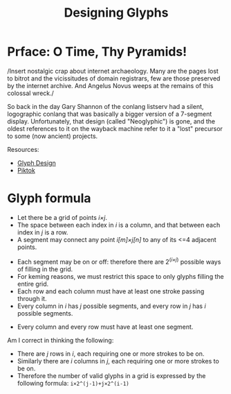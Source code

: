 #+title: Designing Glyphs
* Prface: O Time, Thy Pyramids!
/Insert nostalgic crap about internet archaeology. Many are the pages
lost to bitrot and the vicissitudes of domain registrars, few are
those preserved by the internet archive. And Angelus Novus weeps at
the remains of this colossal wreck./

So back in the day Gary Shannon of the conlang listserv had a silent,
logographic conlang that was basically a bigger version of a 7-segment
display. Unfortunately, that design (called "Neoglyphic") is gone, and
the oldest references to it on the wayback machine refer to it a
"lost" precursor to some (now ancient) projects.

Resources:
- [[https://web.archive.org/web/20081121115627/http://www.fiziwig.com/glyph/glyphs.html][Glyph Design]]
- [[https://web.archive.org/web/20080312122326/http://www.fiziwig.com/glyph/piktok.html][Piktok]]

* Glyph formula
- Let there be a grid of points /i×j/.
- The space between each index in /i/ is a column, and that between each
  index in /j/ is a row.
- A segment may connect any point /i[m]×j[n]/ to any of its <=4 adjacent
  points.

#+caption: Grid of segments for making glyphs
#+name: Glyph Grid
[[file:glyph-grid.svg][file:~/Projects/glyph/glyph-grid.svg]]

- Each segment may be on or off: therefore there are 2^(/i×j/) possible
  ways of filling in the grid.
- For keming reasons, we must restrict this space to only glyphs
  filling the entire grid.
- Each row and each column must have at least one stroke passing
  through it.
- Every column in /i/ has /j/ possible segments, and every row in /j/ has /i/
  possible segments.

#+caption: Minimal segments required for glyphs
#+name: Grid combinations
[[file:glyph-combos.svg][file:~/Projects/glyph/glyph-combos.svg]]

- Every column and every row must have at least one segment.

#+caption: An illustration of a valid glyph
#+name: Example glyph
[[file:glyph-example.svg][file:~/Projects/glyph/glyph-example.svg]]

Am I correct in thinking the following:

- There are /j/ rows in /i/, each requiring one or more strokes to be on.
- Similarly there are /i/ columns in /j/, each requiring one or more
  strokes to be on.
- Therefore the number of valid glyphs in a grid is expressed by the
  following formula: =i×2^(j-1)+j×2^(i-1)=
